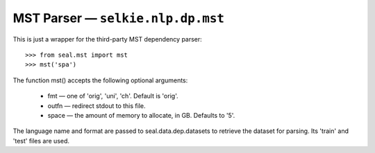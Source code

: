 
MST Parser — ``selkie.nlp.dp.mst``
**********************************

This is just a wrapper for the third-party MST dependency parser::

   >>> from seal.mst import mst
   >>> mst('spa')

The function mst() accepts the following optional arguments:

 * fmt — one of 'orig', 'uni', 'ch'.
   Default is 'orig'.

 * outfn — redirect stdout to this file.

 * space — the amount of memory to allocate, in GB.  Defaults
   to '5'.

The language name and format are passed to
seal.data.dep.datasets to retrieve the dataset for parsing.
Its 'train' and 'test' files are used.

